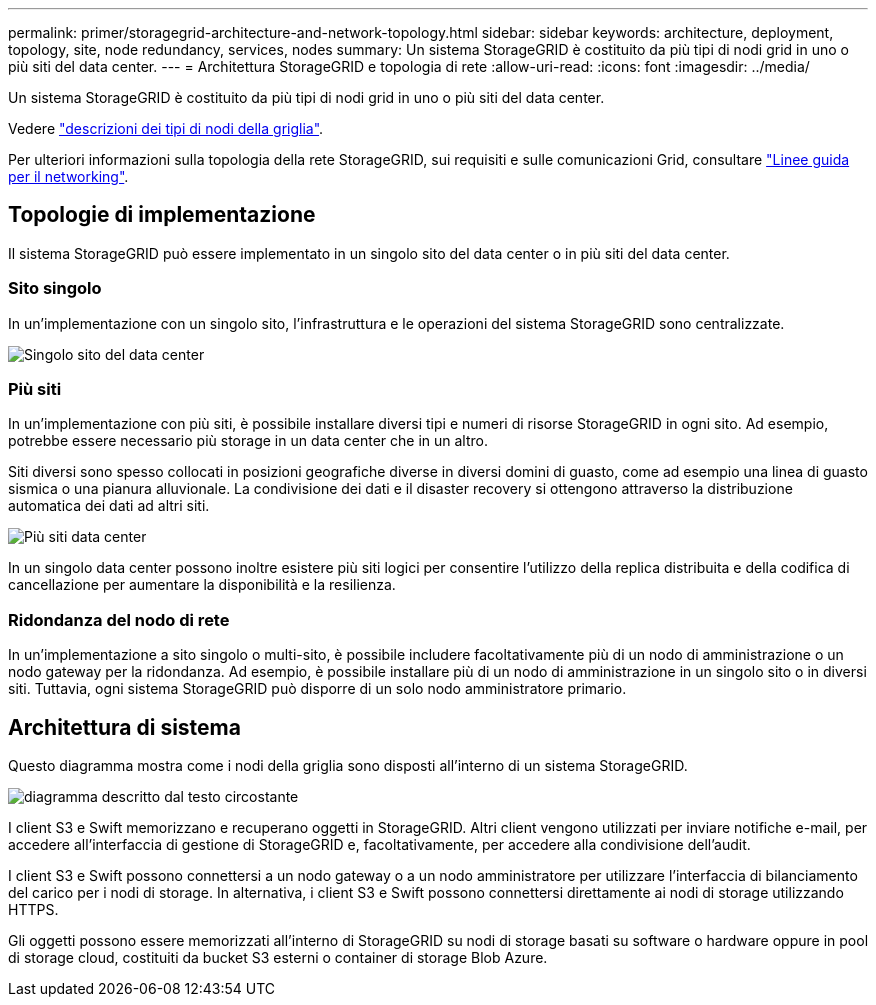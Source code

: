 ---
permalink: primer/storagegrid-architecture-and-network-topology.html 
sidebar: sidebar 
keywords: architecture, deployment, topology, site, node redundancy, services, nodes 
summary: Un sistema StorageGRID è costituito da più tipi di nodi grid in uno o più siti del data center. 
---
= Architettura StorageGRID e topologia di rete
:allow-uri-read: 
:icons: font
:imagesdir: ../media/


[role="lead"]
Un sistema StorageGRID è costituito da più tipi di nodi grid in uno o più siti del data center.

Vedere link:nodes-and-services.html["descrizioni dei tipi di nodi della griglia"].

Per ulteriori informazioni sulla topologia della rete StorageGRID, sui requisiti e sulle comunicazioni Grid, consultare link:../network/index.html["Linee guida per il networking"].



== Topologie di implementazione

Il sistema StorageGRID può essere implementato in un singolo sito del data center o in più siti del data center.



=== Sito singolo

In un'implementazione con un singolo sito, l'infrastruttura e le operazioni del sistema StorageGRID sono centralizzate.

image::../media/data_center_site_single.png[Singolo sito del data center]



=== Più siti

In un'implementazione con più siti, è possibile installare diversi tipi e numeri di risorse StorageGRID in ogni sito. Ad esempio, potrebbe essere necessario più storage in un data center che in un altro.

Siti diversi sono spesso collocati in posizioni geografiche diverse in diversi domini di guasto, come ad esempio una linea di guasto sismica o una pianura alluvionale. La condivisione dei dati e il disaster recovery si ottengono attraverso la distribuzione automatica dei dati ad altri siti.

image::../media/data_center_sites_multiple.png[Più siti data center]

In un singolo data center possono inoltre esistere più siti logici per consentire l'utilizzo della replica distribuita e della codifica di cancellazione per aumentare la disponibilità e la resilienza.



=== Ridondanza del nodo di rete

In un'implementazione a sito singolo o multi-sito, è possibile includere facoltativamente più di un nodo di amministrazione o un nodo gateway per la ridondanza. Ad esempio, è possibile installare più di un nodo di amministrazione in un singolo sito o in diversi siti. Tuttavia, ogni sistema StorageGRID può disporre di un solo nodo amministratore primario.



== Architettura di sistema

Questo diagramma mostra come i nodi della griglia sono disposti all'interno di un sistema StorageGRID.

image::../media/grid_nodes_and_components.png[diagramma descritto dal testo circostante]

I client S3 e Swift memorizzano e recuperano oggetti in StorageGRID. Altri client vengono utilizzati per inviare notifiche e-mail, per accedere all'interfaccia di gestione di StorageGRID e, facoltativamente, per accedere alla condivisione dell'audit.

I client S3 e Swift possono connettersi a un nodo gateway o a un nodo amministratore per utilizzare l'interfaccia di bilanciamento del carico per i nodi di storage. In alternativa, i client S3 e Swift possono connettersi direttamente ai nodi di storage utilizzando HTTPS.

Gli oggetti possono essere memorizzati all'interno di StorageGRID su nodi di storage basati su software o hardware oppure in pool di storage cloud, costituiti da bucket S3 esterni o container di storage Blob Azure.
